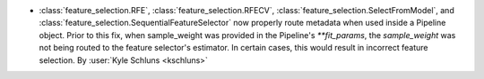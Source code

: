 - :class:`feature_selection.RFE`, :class:`feature_selection.RFECV`,
  :class:`feature_selection.SelectFromModel`, and
  :class:`feature_selection.SequentialFeatureSelector` now properly route metadata when
  used inside a Pipeline object. Prior to this fix, when sample_weight was provided in
  the Pipeline's `**fit_params`, the `sample_weight` was not being routed to the feature
  selector's estimator. In certain cases, this would result in incorrect feature selection.
  By :user:`Kyle Schluns <kschluns>`
